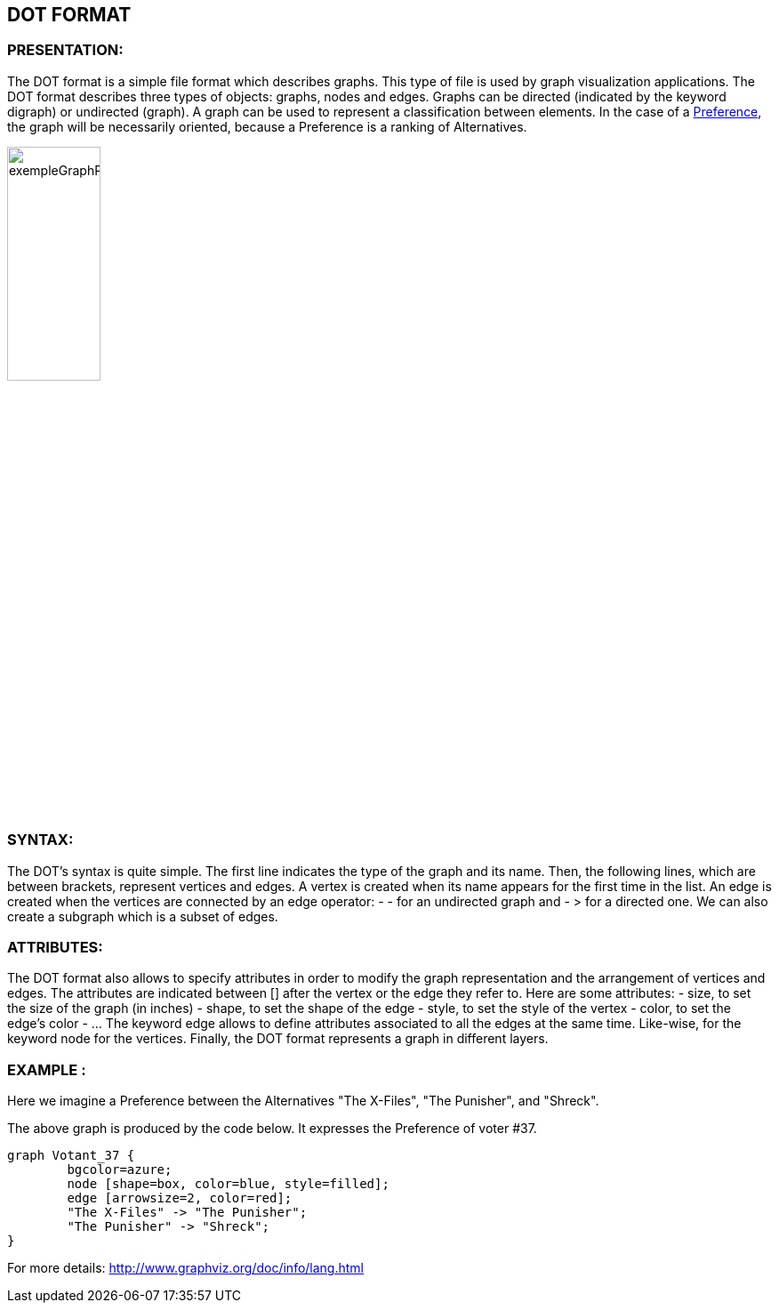 == DOT FORMAT


=== PRESENTATION:

The DOT format is a simple file format which describes graphs. This type of file is used by graph visualization applications.
The DOT format describes three types of objects: graphs, nodes and edges.
Graphs can be directed (indicated by the keyword digraph) or undirected (graph).
A graph can be used to represent a classification between elements.
In the case of a link:./preferenceInterfaces.adoc[Preference], the graph will be necessarily oriented, because a Preference is a ranking of Alternatives.

image:../assets/exempleGraphPref.png[width=35%, align="center"]

=== SYNTAX:

The DOT’s syntax is quite simple. The first line indicates the type of the graph and its name.
Then, the following lines, which are between brackets, represent vertices and edges.
A vertex is created when its name appears for the first time in the list.
An edge is created when the vertices are connected by an edge operator: - - for an undirected graph and - > for a directed one.
We can also create a subgraph which is a subset of edges.


=== ATTRIBUTES:

The DOT format also allows to specify attributes in order to modify the graph representation and the arrangement of vertices and edges. The attributes are indicated between [] after the vertex or the edge they refer to.
Here are some attributes:
- size, to set the size of the graph (in inches)
- shape, to set the shape of the edge
- style, to set the style of the vertex
- color, to set the edge’s color
- …
The keyword edge allows to define attributes associated to all the edges at the same time. Like-wise, for the keyword node for the vertices.
Finally, the DOT format represents a graph in different layers.


=== EXAMPLE :

Here we imagine a Preference between the Alternatives "The X-Files", "The Punisher", and "Shreck".

The above graph is produced by the code below. It expresses the Preference of voter #37.

----
graph Votant_37 {
        bgcolor=azure;
        node [shape=box, color=blue, style=filled];
        edge [arrowsize=2, color=red];
        "The X-Files" -> "The Punisher";
        "The Punisher" -> "Shreck";
}
----

For more details: http://www.graphviz.org/doc/info/lang.html
